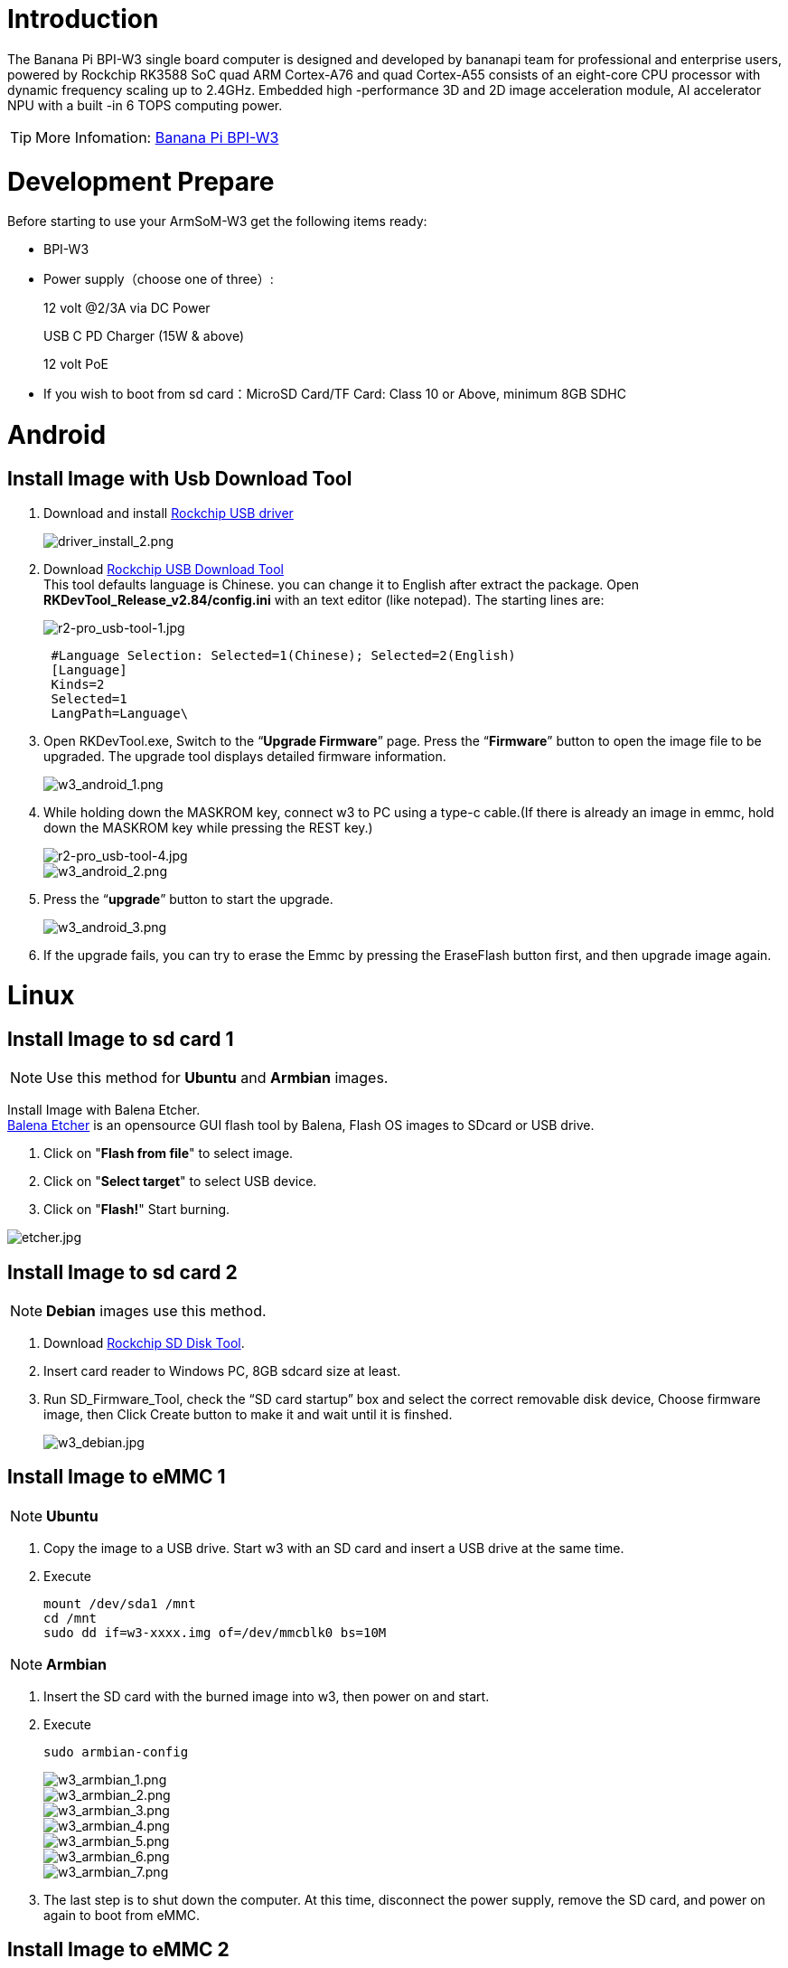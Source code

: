 = Introduction

The Banana Pi BPI-W3 single board computer is designed and developed by bananapi team for professional and enterprise users, powered by Rockchip RK3588 SoC quad ARM Cortex-A76 and quad Cortex-A55 consists of an eight-core CPU processor with dynamic frequency scaling up to 2.4GHz. Embedded high -performance 3D and 2D image acceleration module, AI accelerator NPU with a built -in 6 TOPS computing power.

TIP: More Infomation: link:/en/BPI-W3/BananaPi_BPI-W3[Banana Pi BPI-W3]

= Development Prepare

Before starting to use your ArmSoM-W3 get the following items ready:

- BPI-W3
- Power supply（choose one of three）:
+
--
12 volt @2/3A via DC Power 

USB C PD Charger (15W & above) 

12 volt PoE
--
- If you wish to boot from sd card：MicroSD Card/TF Card: Class 10 or Above, minimum 8GB SDHC

= Android

== Install Image with Usb Download Tool

. Download and install link:https://download.banana-pi.dev/d/ca025d76afd448aabc63/files/?p=%2FTools%2Fimage_download_tools%2FDriverAssitant_v5.11.zip[Rockchip USB driver]
+
image::/picture/driver_install_2.png[driver_install_2.png]

. Download link:https://download.banana-pi.dev/d/ca025d76afd448aabc63/files/?p=%2FTools%2Fimage_download_tools%2FUpdate-EMMC-Tools.zip[Rockchip USB Download Tool] +
This tool defaults language is Chinese. you can change it to English after extract the package. Open **RKDevTool_Release_v2.84/config.ini** with an text editor (like notepad). The starting lines are:
+
image::/picture/r2-pro_usb-tool-1.jpg[r2-pro_usb-tool-1.jpg]
+
```sh
 #Language Selection: Selected=1(Chinese); Selected=2(English)
 [Language]
 Kinds=2
 Selected=1
 LangPath=Language\
```
. Open RKDevTool.exe, Switch to the “**Upgrade Firmware**” page. Press the “**Firmware**” button to open the image file to be upgraded. The upgrade tool displays detailed firmware information.
+
image::/picture/w3_android_1.png[w3_android_1.png]

. While holding down the MASKROM key, connect w3 to PC using a type-c cable.(If there is already an image in emmc, hold down the MASKROM key while pressing the REST key.)

+
image::/picture/r2-pro_usb-tool-4.jpg[r2-pro_usb-tool-4.jpg]
image::/picture/w3_android_2.png[w3_android_2.png]

. Press the “**upgrade**” button to start the upgrade.
+
image::/picture/w3_android_3.png[w3_android_3.png]

. If the upgrade fails, you can try to erase the Emmc by pressing the EraseFlash button first, and then upgrade image again.


= Linux
== Install Image to sd card 1
NOTE: Use this method for **Ubuntu** and **Armbian** images.

Install Image with Balena Etcher. +
link:https://balena.io/etcher[Balena Etcher] is an opensource GUI flash tool by Balena, Flash OS images to SDcard or USB drive.

. Click on "**Flash from file**" to select image. 
. Click on "**Select target**" to select USB device. 
. Click on "**Flash!**" Start burning.

image::/picture/etcher.jpg[etcher.jpg]

== Install Image to sd card 2
NOTE: **Debian** images use this method.

. Download link:https://download.banana-pi.dev/d/ca025d76afd448aabc63/files/?p=%2FTools%2Fimage_download_tools%2FUpdate-SD-Tools.zip[Rockchip SD Disk Tool].
. Insert card reader to Windows PC, 8GB sdcard size at least.
. Run SD_Firmware_Tool, check the “SD card startup” box and select the correct removable disk device, Choose firmware image, then Click Create button to make it and wait until it is finshed.
+
image::/picture/w3_debian.jpg[w3_debian.jpg]

== Install Image to eMMC 1
NOTE: **Ubuntu**

. Copy the image to a USB drive. Start w3 with an SD card and insert a USB drive at the same time.

. Execute
+
```sh
mount /dev/sda1 /mnt
cd /mnt
sudo dd if=w3-xxxx.img of=/dev/mmcblk0 bs=10M
```

NOTE: **Armbian**

. Insert the SD card with the burned image into w3, then power on and start.

. Execute
+
```sh
sudo armbian-config
```
+
image::/picture/w3_armbian_1.png[w3_armbian_1.png]
image::/picture/w3_armbian_2.png[w3_armbian_2.png]
image::/picture/w3_armbian_3.png[w3_armbian_3.png]
image::/picture/w3_armbian_4.png[w3_armbian_4.png]
image::/picture/w3_armbian_5.png[w3_armbian_5.png]
image::/picture/w3_armbian_6.png[w3_armbian_6.png]
image::/picture/w3_armbian_7.png[w3_armbian_7.png]

. The last step is to shut down the computer. At this time, disconnect the power supply, remove the SD card, and power on again to boot from eMMC.

== Install Image to eMMC 2
NOTE: **Debian** images use this method.

. Download and install link:https://download.banana-pi.dev/d/ca025d76afd448aabc63/files/?p=%2FTools%2Fimage_download_tools%2FDriverAssitant_v5.11.zip[Rockchip USB driver]
+
image::/picture/driver_install_2.png[driver_install_2.png]

. Download link:https://download.banana-pi.dev/d/ca025d76afd448aabc63/files/?p=%2FTools%2Fimage_download_tools%2FUpdate-EMMC-Tools.zip[Rockchip USB Download Tool] +
This tool defaults language is Chinese. you can change it to English after extract the package. Open **RKDevTool_Release_v2.84/config.ini** with an text editor (like notepad). The starting lines are:
+
image::/picture/r2-pro_usb-tool-1.jpg[r2-pro_usb-tool-1.jpg]
+
```sh
 #Language Selection: Selected=1(Chinese); Selected=2(English)
 [Language]
 Kinds=2
 Selected=1
 LangPath=Language\
```
. Open RKDevTool.exe, Switch to the “**Upgrade Firmware**” page. Press the “**Firmware**” button to open the image file to be upgraded. The upgrade tool displays detailed firmware information.
+
image::/picture/w3_debian_1.png[w3_debian_1.png]

. While holding down the MASKROM key, connect w3 to PC using a type-c cable.(If there is already an image in emmc, hold down the MASKROM key while pressing the REST key.)

+
image::/picture/r2-pro_usb-tool-4.jpg[r2-pro_usb-tool-4.jpg]
image::/picture/w3_debian_2.png[w3_debian_2.png]

. Press the “**upgrade**” button to start the upgrade.
+
image::/picture/w3_debian_3.png[w3_debian_3.png]

. If the upgrade fails, you can try to erase the Emmc by pressing the EraseFlash button first, and then upgrade image again.

== Build Linux BSP Source Code

. Get Linux source code
+
```sh
 $ git clone https://github.com/BPI-SINOVOIP/BPI-W3-BSP
```
. Build the Linux BSP Source code

== Dual Display
NOTE: Note: All linux Image suuport dual display HDMI and MIPI-DSI together, MIPI-DSI only support 1200x1920.

**HDMI Display**

image::/picture/hdmi.jpg[hdmi.jpg]

**MIPI-DSI panel Display**

image::/picture/mipi-dsi.jpg[mipi-dsi.jpg]

== Wlan&BT
J14 M.2 KEY E Slot is used for connect Wlan&BT adapter, default image support RTL8822CE(PCIE+USB) and RTL8822CS(SDIO+UART).

== Connect WiFi
=== Command line connection
. Open WiFi:
+
```sh
sudo nmcli r wifi on
```
. List wifi list:
+
```sh
sudo nmcli dev wifi list
```
. Connect to wifi
+
SSID is BPI, password is bananapi, using the wlan0 interface as an example.
+
```sh
sudo nmcli dev wifi connect BPI password bananapi ifname wlan0
```

=== Command line graphical connection
- Enter graphics configuration
+
```sh
sudo nmtui
```
- Move the keyboard arrow keys to Active a connection and press Enter to enter wifi settings

- Move the arrow keys to the wifi you want to connect to and press Enter

- If you are connecting to an unconnected hotspot with a password, you will enter the password input interface.

- If you want to disconnect from wifi, press the Enter key when connected to disconnect.

=== Desktop connection
Open WiFi, select the one you want to connect to, click and enter the password.

== Static network
=== nmtui
Set the ip address before the static address
```sh
sudo ifconfig
enP4p65s0: flags=4163<UP,BROADCAST,RUNNING,MULTICAST> mtu 1500
        inet 192.168.10.100 netmask 255.255.255.0 broadcast 192.168.10.255
        ether 92:be:6d:d5:e7:b4 txqueuelen 1000 (Ethernet)
        RX packets 23758 bytes 1774543 (1.6 MiB)
        RX errors 0 dropped 80 overruns 0 frame 0
        TX packets 67013 bytes 3879463 (3.6 MiB)
        TX errors 0 dropped 0 overruns 0 carrier 0 collisions 0
        device interrupt 155
```
If you want to successfully set a static address, you need to pay attention to whether the IP address you want to set is occupied by other devices. You can use ping to set the static address. If there is data returned, it proves that the IP address is occupied by other devices.

The following are detailed steps

. Enter graphics configuration
+
```sh
nmtui
```
Move the keyboard arrow keys to Edit a connection and press Enter to enter the wifi settings.

. Select the network you want to edit, here we take eth0 as an example
Enter to see the default configuration of the network
+
image::/picture/nmtui-network-ip.jpg[nmtui-network-ip.jpg]

. Need to set IPV4 CONFIGURATION to Manual
. Then move the cursor to show and press enter to enter detailed configuration

Here we take the IP address 192.168.10.13 and the gateway 192.168.10.1 as an example.


NOTE: NOTE:The IP address and gateway need to be configured according to your actual network conditions. If you copy the configuration here, there is a high chance that your product will not be able to connect to the Internet. Junior developers recommend changing the static IP to a dynamically obtained IP.

**How to obtain the gateway**

. Set the network to automatically obtain IP
. After successfully obtaining the IP, use the command
+
```sh
route
```
result
+
```sh
 root@w3:/home/armsom# route
 Kernel IP routing table
 Destination Gateway Genmask Flags Metric Ref Use Iface
 default 192.168.10.1 0.0.0.0 UG 100 0 0 enP4p65s0
 192.168.10.0 0.0.0.0 255.255.255.0 U 100 0 0 enP4p65s0
```
. Gateway is our gateway, use the following command
+
```sh
 route-n
```
result
+
```
 root@lubancat:~# route -n
 Kernel IP routing table
 Destination Gateway Genmask Flags Metric Ref Use Iface
 default 192.168.10.1 0.0.0.0 UG 100 0 0 enP4p65s0
 192.168.10.0 0.0.0.0 255.255.255.0 U 100 0 0 enP4p65s0
```
- You can see our gateway address ---- 192.168.10.1
- 192.168.10.13/24 where /24 represents the mask 255.255.255.0,
- DNS servers Nationwide DNS–>114.114.114.114 Global DNS–>8.8.8.8
- Search domain can inherit DNS servers settings. Multiple DNS servers and search domains can be set.


. After setting up, you can move to the back and click OK to complete the setting.

. After completing the settings, you need to activate the settings for the network to take effect. Click Activate a connection to enter the connection, press enter once to cancel the connection, and press enter again to reconnect.

. The IP after the re -connection becomes the IP we set up
+
```sh
 root@w3:/home/armsom# ip addr
    lo: <LOOPBACK,UP,LOWER_UP> mtu 65536 qdisc noqueue state UNKNOWN group default qlen 1000
     link/loopback 00:00:00:00:00:00 brd 00:00:00:00:00:00
     inet 127.0.0.1/8 scope host lo
        valid_lft forever preferred_lft forever
    enP4p65s0: <BROADCAST,MULTICAST,UP,LOWER_UP> mtu 1500 qdisc mq state UP group default qlen 1000
     link/ether 92:be:6d:d5:e7:b4 brd ff:ff:ff:ff:ff:ff permaddr be:87:f6:b4:e5:ad
     inet 192.168.10.13/24 brd 192.168.10.255 scope global noprefixroute enP4p65s0
        valid_lft forever preferred_lft forever
    wlP2p33s0: <NO-CARRIER,BROADCAST,MULTICAST,UP> mtu 1500 qdisc mq state DOWN group default qlen 1000
     link/ether 2c:05:47:8e:4a:6c brd ff:ff:ff:ff:ff:ff
    wlan1: <NO-CARRIER,BROADCAST,MULTICAST,UP> mtu 1500 qdisc mq state DOWN group default qlen 1000
     link/ether 2e:05:47:8e:4a:6c brd ff:ff:ff:ff:ff:ff
```
We can also use ping baidu.com to check if we have successfully connected to the external network
+
```sh
 root@w3: $ ping baidu .com
 PING baidu.com (110.242.68.66) 56( 84) bvtes of data.
 64 bytes from 110.242.68.66 (110.242.68.66): icmp seg=1 ttl=50 time=41.9 ms
 64 bytes from 110.242.68.66 (110.242.68.66): icmp seg=2 ttl=50 time=54.2 ms
 64 bytes from 110.242.68.66 (110.242.68.66): icmp seg=3 ttl=50 time=45.8 ms
```

=== nmcli
Taking enP4p65s0 as an example, this step is similar to editing the network in nmtui, except that it changes from a graphical interface to a command line operation, with various names in the command line. This is only a partial introduction, and those interested can explore it on their own.

. First, list the configuration of the connection. eth0 is currently connected to Wired connection 1
+
```sh
root@w3:/home/armsom# nmcli c s
 NAME                UUID                                  TYPE      DEVICE
 Wired connection 1  e01f934d-7fae-344f-90bf-e2483db3f3e5  ethernet  enP4p65s0
 armsom                d3d9a6ff-9c9c-44f8-a366-6a69af1edd1a  wifi      --
 armsom 1              7867c3af-dca2-4e9a-9721-a20f7a0e1b46  wifi      --
```
. Then modify Wired connection 1 +
Static IP settings
+
```sh
 sudo nmcli c modify 'Wired connection 1'
 
 sudo nmcli c m 'Wired connection 1' ipv4.address 192.168.10.13/24
 sudo nmcli c m 'Wired connection 1' ipv4.method manual
 sudo nmcli c m 'Wired connection 1' ipv4.gateway 192.168.10.1
 sudo nmcli c m 'Wired connection 1' ipv4.dns 8.8.8.8 
 sudo nmcli c m 'Wired connection 1' +ipv4.dns 114.114.114.114 
 sudo nmcli c m 'Wired connection 1' ipv6.method disabled
 sudo nmcli c m 'Wired connection 1' connection.autoconnect yes
```
Note that IPv4.Address must be modified first before you can modify ipv4.Method!
. Activate configuration
 sudo nmcli c up ifname eth0
. After configuration, the IP changed
+
```sh
 root@w3:~$ ip addr
   lo: <LOOPBACK,UP,LOWER_UP> mtu 65536 qdisc noqueue state UNKNOWN group default qlen 1000
     link/loopback 00:00:00:00:00:00 brd 00:00:00:00:00:00
     inet 127.0.0.1/8 scope host lo
        valid_lft forever preferred_lft forever
   enP4p65s0: <BROADCAST,MULTICAST,UP,LOWER_UP> mtu 1500 qdisc mq state UP group default qlen 1000
     link/ether 92:be:6d:d5:e7:b4 brd ff:ff:ff:ff:ff:ff permaddr be:87:f6:b4:e5:ad
     inet 192.168.10.14/24 brd 192.168.10.255 scope global noprefixroute enP4p65s0
        valid_lft forever preferred_lft forever
   wlP2p33s0: <NO-CARRIER,BROADCAST,MULTICAST,UP> mtu 1500 qdisc mq state DOWN group default qlen 1000
     link/ether 2c:05:47:8e:4a:6c brd ff:ff:ff:ff:ff:ff
   wlan1: <NO-CARRIER,BROADCAST,MULTICAST,UP> mtu 1500 qdisc mq state DOWN group default qlen 1000
     link/ether 2e:05:47:8e:4a:6c brd ff:ff:ff:ff:ff:ff
```

== Ethernet
ArmSoM-w3 is configured with one 2.5G Ethernet interface. You can connect ArmSoM-w3 to the network using a network cable (one end is connected to an external network port or a route). The ArmSoM-w3 automatically configures the network for your Internet access.

Check that the Ethernet is working by using the ifconfig command, which displays network card eth0 or enP4p65s0, along with the Ethernet IP address. In addition, you can use the ping tool to test network connectivity.
```sh
ifconfig
ping www.google.com
```
If the network cable is connected, no IP address is assigned to the node.
```sh
dhclient eth0
```
or
```sh
dhclient enP4p65s0
```

=== HDMI RX
The ArmSoM-w3 uses an hdmi_in port built into the rk3588 chip,You can use the v4l2 command to test the hdmi in interface.

**View all video nodes**

```sh
ls /dev/video*
```
**Look for the rk hdmirx device**

Run the v4l2-ctl -d command to specify the vidoe node. Run the -D command to view the node information. Check the rk_hdmirx device using the Driver name.
```sh
# v4l2-ctl -d /dev/video0 -D
Driver Info:
Driver name : rk_hdmirx
Card type : rk_hdmirx
Bus info : fdee0000.hdmirx-controller
Driver version : 5.10.66
Capabilities : 0x84201000
Video Capture Multiplanar
Streaming
Extended Pix Format
Device Capabilities
Device Caps : 0x04201000
Video Capture Multiplanar
Streaming
Extended Pix Format
```

**Query resolution and image format**

To query the current resolution and image format:
```sh
# v4l2-ctl -d /dev/video17 --get-fmt-video
Format Video Capture Multiplanar:
Width/Height : 3840/2160
Pixel Format : 'NV16'
Field : None
Number of planes : 1
Flags : premultiplied-alpha, 000000fe
Colorspace : Unknown (1025fcdc)
Transfer Function : Unknown (00000020)
YCbCr Encoding : Unknown (000000ff)
Quantization : Default
Plane 0 :
Bytes per Line : 3840
Size Image : 16588800
```

**Grab image file**

Save the image file to the device, adb pull to the PC, and view it through 7yuv and other tools:
```sh
v4l2-ctl --verbose -d /dev/video17 \
--set-fmt-video=width=3840,height=2160,pixelformat='NV16' \
--stream-mmap=4 --stream-skip=3 \
--stream-to=/data/4k60_nv16.yuv \
--stream-count=5 --stream-poll
```

**Querying the HDMI RX status**

Query the current status of HDMI RX, including signal locking, image format, Timings information, Pixl Clk, etc.
```sh
# cat /d/hdmirx/status
status: plugin
Clk-Ch:Lock Ch0:Lock Ch1:Lock Ch2:Lock
Ch0-Err:0 Ch1-Err:0 Ch2-Err:0
Color Format: YUV422 Store Format: YUV422 (8 bit)
Mode: 3840x2160p60 (4400x2250) hfp:172 hs:92 hbp:296 vfp:8 vs:10 vbp:72
Pixel Clk: 594024000
```

== Camera
. MIPI-CSI The camera uses the IMX415 module,After the camera module is connected and powered on, you can view the startup log.
+
```sh
root@linaro-alip:/# dmesg | grep imx415
[    2.547754] imx415 3-001a: driver version: 00.01.08
[    2.547767] imx415 3-001a:  Get hdr mode failed! no hdr default
[    2.547819] imx415 3-001a: Failed to get power-gpios
[    2.547826] imx415 3-001a: could not get default pinstate
[    2.547831] imx415 3-001a: could not get sleep pinstate
[    2.547850] imx415 3-001a: supply dvdd not found, using dummy regulator
[    2.547918] imx415 3-001a: supply dovdd not found, using dummy regulator
[    2.547945] imx415 3-001a: supply avdd not found, using dummy regulator
[    2.613843] imx415 3-001a: Detected imx415 id 0000e0
[    2.613890] rockchip-csi2-dphy csi2-dphy0: dphy0 matches m00_b_imx415 3-001a:bus type 5
[   18.386174] imx415 3-001a: set fmt: cur_mode: 3864x2192, hdr: 0
[   18.389067] imx415 3-001a: set exposure(shr0) 2047 = cur_vts(2250) - val(203)
```
The kernel assigns device information description files to the camera.
+
```sh
grep "" /sys/class/video4linux/v*/name | grep mainpath
/sys/class/video4linux/video11/name:rkisp_mainpath
Verify the functions of the camera
```
Grab a picture
+
```sh
# v4l2-ctl -d /dev/video11 --set-fmt-video=width=3840,height=2160,pixelformat=NV12 --stream-mmap=3 --stream-skip=60 --stream-to=/tmp/cif73.out --stream-count=3 --stream-poll
```
Display on desktop using gst-launch-1.0
+
```sh
# gst-launch-1.0 v4l2src device=/dev/video11 ! video/x-raw,format=NV12,width=3840,height=2160, framerate=30/1 ! xvimagesink
```
+
image::/picture/1200px-gst-luanch.jpg[1200px-gst-luanch.jpg]

. USB3.0 Camera
+
After connecting the usb3.0 camera, open the Qt V4L2 test Utility application for testing
+
image::/picture/v4l2.png[v4l2.png]
+
Then open the video node: video21:
+
image::/picture/video21.png[video21.png]
+
Then click the camera button, you will see the camera screen:
+
image::/picture/1200px-capture.png[1200px-capture.png]

== NPU usage
**DEMO video**: https://www.youtube.com/watch?v=y7mYxn3rq0U

**Prepare tools**

. Use the Ubuntu18.04 / Ubuntu20.04 operating system (OS).

. An W3-PRO board

**Preparation procedure**

- First make sure you have docker installed on your Ubuntu system,If not, refer to the Internet installation tutorial

- We provide the source code and the docker image of the installed environment:docker image

- Create a rknpu folder on the PC server and copy the firmware to the folder
+
```sh
rknpu/rknn-toolkit2-1.4.0/docker$ ls
md5sum.txt  rknn-toolkit2-1.4.0-cp36-docker.tar.gz  rknn-toolkit2-1.4.0-cp38-docker.tar.gz
```
- Run the following command to run the docker image. After the Docker image is run, the bash environment of the image is displayed
+
```sh
docker run -t -i --privileged -v /dev/bus/usb:/dev/bus/usb rknn-toolkit2:1.4.0-cp38 /bin/bash
```
- Map examples code into a Docker environment by attaching "-v <host src folder>:<image dst folder>"Parameters, such as:
+
```sh
docker run -t -i --privileged -v /dev/bus/usb:/dev/bus/usb -v /your/rknn-toolkit2-1.x.x/examples:/examples rknn-toolkit2:1.x.x /bin/bash
```
- The code is synchronized after mapping

- The rknn service needs to run on the development board

- BOARD ARCH corresponds to the aarch64 directory on 64-bit Linux systems and to the armhf directory on 32-bit systems

. adb push all files in Linux/rknn server/${B0ARD_ ARCH}/usr/bin/ to /usr/bin
. adb push Linux/librknn api/${BOARD ARCH}/ librknrnt. so to /usr/1ib
. Access the serial port terminal of the board and run the following command
+
```sh
chmod +x /usr/bin/rknn server
chmod +X /usr/bin/start_ rknn.sh
chmod +X /usr/bin/restart rknn.sh
restart_ rknn. sh
```

**Run program**

- Execute adb devices in the docker image first, remembering the adb ID number

- Go to /examples/onnx/yolov5 and change test.py
+
```sh
ret = rknn.init_runtime(target='rk3588', device_id=DEVICE_ID, perf_debug=True,eval_mem=True)
outputs = rknn.inference(inputs=[img])
ret = rknn.eval_perf(inputs=[img], is_print=True)
cv2.imwrite("result.jpg", img_1)
```
- The above four functions are not added

- Run python3 test.py

== LED
- On BPI-W3 three-color LED is configured as LED class device. When the blue LED is not active a green LED will show to indicate the board has power. You can control the behavior mode of the blue LED by writing to /sys/class/leds/blue:status/trigger. By default only root users can write to the device. The default mode of the blue LED is heartbeat.
+
```sh
linaro@linaro-alip:/home/linaro# sudo su // linaro password
root@linaro-alip:/home/linaro# echo timer > /sys/class/leds/blue:status/trigger
root@linaro-alip:/home/linaro# echo activity > /sys/class/leds/blue:status/trigger
```

- You can use cat on the trigger property to list all the available LED modes. The value in brackets is the currently active mode.
+
```sh
root@linaro-alip:/home/linaro# cat /sys/class/leds/blue:status/trigger
none rfkill-any rfkill-none kbd-scrolllock kbd-numlock kbd-capslock kbd-kanalock kbd-shiftlock kbd-altgrlock kbd-ctrllock kbd-altlock kbd-shiftllock kbd-shiftrlock kbd-ctrlllock kbd-ctrlrlock tcpm-source-psy-4-0022-online mmc2 mmc1 timer oneshot disk-activity disk-read disk-write ide-disk mtd nand-disk heartbeat backlight gpio cpu cpu0 cpu1 cpu2 cpu3 cpu4 cpu5 cpu6 cpu7 mmc0 [activity] default-on transient flash torch panic netdev rfkill0
```
- In the None mode, writing to /sys/class/leds/blue:status/brightness can manually control the status of the blue LED.
+
```sh
root@linaro-alip:/home/linaro# echo none > /sys/class/leds/blue:status/trigger
root@linaro-alip:/home/linaro# echo 1 > /sys/class/leds/blue:status/brightness
root@linaro-alip:/home/linaro# echo 0 > /sys/class/leds/blue:status/brightness
```
- red light is the same, class device /sys/class/leds/red:status/trigger

== RTC Device
BPI-W3 is equipped with one RTC IC hym8563

. Firstly, plug in RTC battery to give power to RTC IC. Please note that we should keep the RTC battery in the RTC connector.

. Secondly,Check whether the driver is successfully loaded.
+
```sh
root@linaro-alip:~# dmesg | grep rtc
[    3.149263] rtc-hym8563 6-0051: rtc information is valid
[    3.154624] rtc-hym8563 6-0051: registered as rtc0
[    3.155646] rtc-hym8563 6-0051: setting system clock to 2021-01-01T12:00:05 UTC (1609502405)
```
. Finally, check whether you can view and set the time.
+
```sh
root@linaro-alip:~# hwclock -r
2022-08-07 13:38:24.370866+00:00
root@linaro-alip:~# date
2022年 08月 07日 星期日 13:38:41 UTC
root@linaro-alip:~# hwclock -w
```

== Audio
. View sound cards in the system.
+
```sh
root@linaro-alip:/# aplay -l
**** List of PLAYBACK Hardware Devices ****
card 0: rockchipdp0 [rockchip,dp0], device 0: rockchip,dp0 spdif-hifi-0 [rockchip,dp0 spdif-hifi-0]
 Subdevices: 1/1
 Subdevice #0: subdevice #0
card 1: rockchipes8316 [rockchip-es8316], device 0: fe470000.i2s-ES8316 HiFi es8316.7-0011-0 [fe470000.i2s-ES8316 HiFi es8316.7-0011-0]
  Subdevices: 1/1
  Subdevice #0: subdevice #0
card 3: rockchiphdmi0 [rockchip-hdmi0], device 0: rockchip-hdmi0 i2s-hifi-0 [rockchip-hdmi0 i2s-hifi-0]
  Subdevices: 1/1
  Subdevice #0: subdevice #0
card 4: rockchiphdmi1 [rockchip-hdmi1], device 0: rockchip-hdmi1 i2s-hifi-0 [rockchip-hdmi1 i2s-hifi-0]
  Subdevices: 1/1
  Subdevice #0: subdevice #0
```
. Specify the sound card to play audio fiile.
+
```sh
aplay -D hw:0,0 /mnt/test.wav
```

== MIC
```sh
root@linaro-alip:/root# arecord -D hw:1,0 -f S16_LE -t wav -c2 -r 16000 -d 3 t.wav
Recording WAVE 't.wav' : Signed 16 bit Little Endian, Rate 16000 Hz, Stereo
root@linaro-alip:/root# aplay t.wav
Playing WAVE 't.wav' : Signed 16 bit Little Endian, Rate 16000 Hz, Stereo
```

== Storage device
**Supports three types of storage devices**

- microSD card
+
```sh
/dev/mmcblk1
```

- eMMC
+
```sh
/dev/mmcblk0
```

- NVME M.2 SDD
+
```sh
root@linaro-alip:/home/linaro# mkdir temp
root@linaro-alip:/home/linaro# mount /dev/nvme0n1 temp
```

== FAN
```sh
echo 0 > /sys/devices/platform/fd8b0010.pwm/pwm/pwmchip*/export
echo 10000 > /sys/devices/platform/fd8b0010.pwm/pwm/pwmchip*/pwm0/period
echo 5000 > /sys/devices/platform/fd8b0010.pwm/pwm/pwmchip*/pwm0/duty_cycle
echo inversed  > /sys/devices/platform/fd8b0010.pwm/pwm/pwmchip*/pwm0/polarity
echo 1 > /sys/devices/platform/fd8b0010.pwm/pwm/pwmchip*/pwm0/enable
#echo 0 > /sys/devices/platform/fd8b0010.pwm/pwm/pwmchip*/pwm0/enable
```
== Overlays
The device tree Overlays make it possible to support multiple hardware configurations with a single kernel, without the need to explicitly load or mask kernel modules.

=== Ubuntu 22.04 Mirror Enable Overlay
The path for storing the overlay file of Ubuntu 22.04 image on the board side is:**/boot/firmware/dtbs/rockchip/overlay/*.dtbo**

Find the keyword "**overlays=**" in the **/boot/firmware/ubuntuEnv.txt** file. The following is an example of using two overlay layers for BPI-W3.
```sh
overlays=bananapi-w3-camera-imx415-4k bananapi-w3-display-mipi-dsi
```
After editing, restart the device to change the overlay settings.

=== Armbian Mirror Enable Overlay
The path for storing the overlay file of Armbian image on the board side is:**/boot/dtbs/rockchip/overlay/*.dtbo**

Find the keyword "**overlays=**" in the **/boot/armbianEnv.txt** file. The following is an example of using two overlay layers for BPI-W3.
```sh
overlays=bananapi-w3-camera-imx415-4k bananapi-w3-display-mipi-dsi
```
After editing, restart the device to change the overlay settings.

= Others
== NPU usage

YouTube video: https://youtu.be/y7mYxn3rq0U

=== Prepare tools
. Use the Ubuntu18.04 / Ubuntu20.04 operating system (OS).

. An W3-PRO board

=== Preparation procedure
First make sure you have docker installed on your Ubuntu system,If not, refer to the Internet installation tutorial

We provide the source code and the docker image of the installed environment:link:https://pan.baidu.com/s/1qm7qPQ-6Cau7kVhf-T-hzg?pwd=1234[docker image]

Create a rknpu folder on the PC server and copy the firmware to the folder
```sh
rknpu/rknn-toolkit2-1.4.0/docker$ ls
md5sum.txt  rknn-toolkit2-1.4.0-cp36-docker.tar.gz  rknn-toolkit2-1.4.0-cp38-docker.tar.gz
```
Run the following command to run the docker image. After the Docker image is run, the bash environment of the image is displayed
```sh
docker run -t -i --privileged -v /dev/bus/usb:/dev/bus/usb rknn-toolkit2:1.4.0-cp38 /bin/bash
```
Map examples code into a Docker environment by attaching "-v <host src folder>:<image dst folder>"Parameters, such as:
```sh
docker run -t -i --privileged -v /dev/bus/usb:/dev/bus/usb -v /your/rknn-toolkit2-1.x.x/examples:/examples rknn-toolkit2:1.x.x /bin/bash
```
The code is synchronized after mapping

The rknn service needs to run on the development board

BOARD ARCH corresponds to the aarch64 directory on 64-bit Linux systems and to the armhf directory on 32-bit systems
```sh
 adb push all files in Linux/rknn server/${B0ARD_ ARCH}/usr/bin/ to /usr/bin
adb push Linux/librknn api/${BOARD ARCH}/ librknrnt. so to /usr/1ib
```
Access the serial port terminal of the board and run the following command
```sh
 chmod +x /usr/bin/rknn server
 chmod +X /usr/bin/start_ rknn.sh
 chmod +X /usr/bin/restart rknn.sh
 restart_ rknn. sh
```

=== Run program
Execute adb devices in the docker image first, remembering the adb ID number

Go to /examples/onnx/yolov5 and change test.py
```sh
ret = rknn.init_runtime(target='rk3588', device_id=DEVICE_ID, perf_debug=True,eval_mem=True)
outputs = rknn.inference(inputs=[img])
ret = rknn.eval_perf(inputs=[img], is_print=True)
cv2.imwrite("result.jpg", img_1)
```
The above four functions are not added

Run python3 test.py